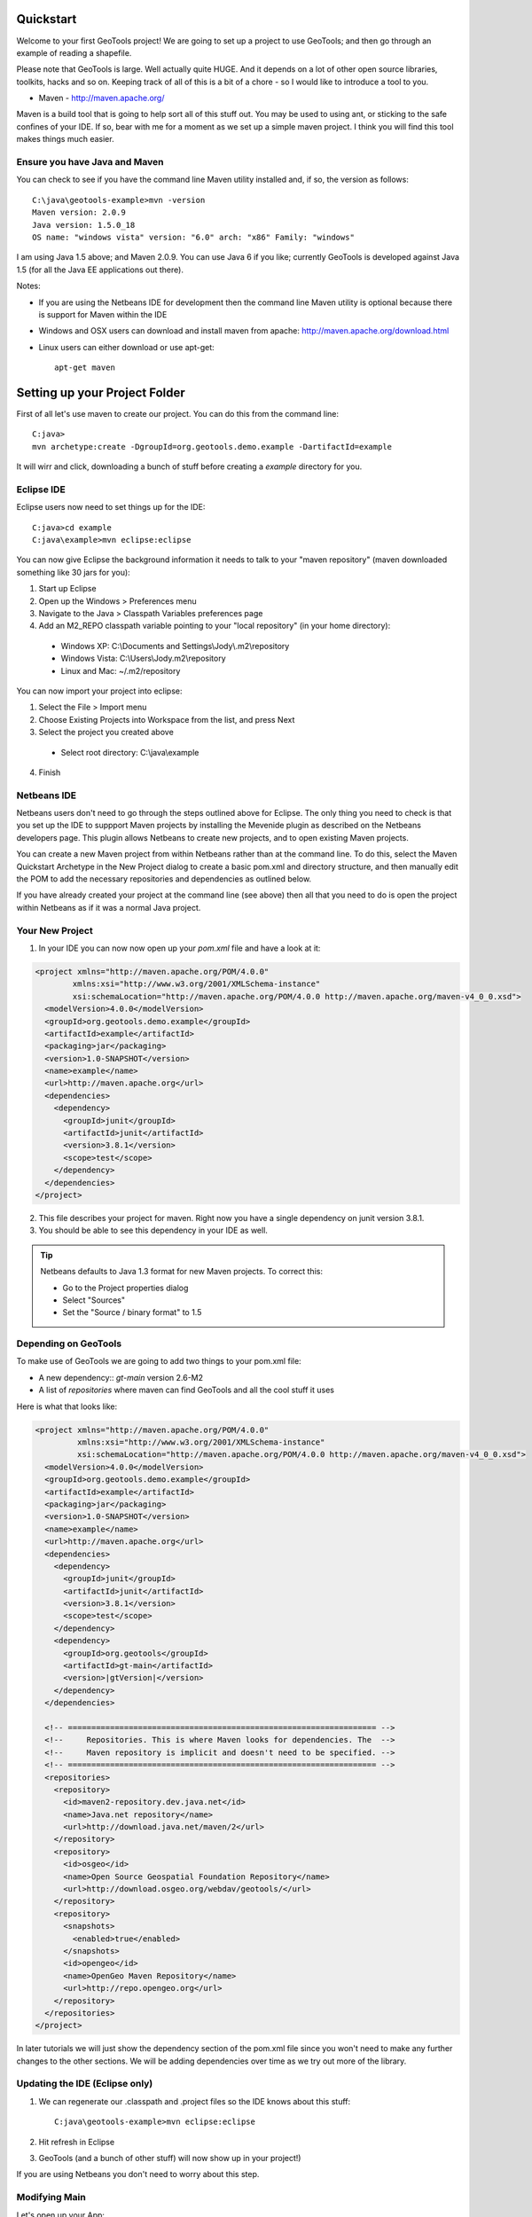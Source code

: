 .. |gtVersion| replace:: 2.6-M2
.. _quickstart:

Quickstart
==========

Welcome to your first GeoTools project! We are going to set up a project to use GeoTools; and then go through an example of reading a shapefile.

Please note that GeoTools is large. Well actually quite HUGE. And it depends on a lot of other open source libraries, toolkits, hacks and so on. Keeping track of all of this is a bit of a chore - so I would like to introduce a tool to you.

*  Maven - http://maven.apache.org/

Maven is a build tool that is going to help sort all of this stuff out. You may be used to using ant, or sticking to the safe confines of your IDE. If so, bear with me for a moment as we set up a simple maven project. I think you will find this tool makes things much easier.

Ensure you have Java and Maven
------------------------------

You can check to see if you have the command line Maven utility installed and, if so, the version as follows::

 C:\java\geotools-example>mvn -version
 Maven version: 2.0.9
 Java version: 1.5.0_18
 OS name: "windows vista" version: "6.0" arch: "x86" Family: "windows"

I am using Java 1.5 above; and Maven 2.0.9. You can use Java 6 if you like; currently GeoTools is developed against Java 1.5 (for all the Java EE applications out there).

Notes:

* If you are using the Netbeans IDE for development then the command line Maven utility is optional because there is support for Maven within the IDE
* Windows and OSX users can download and install maven from apache: http://maven.apache.org/download.html
* Linux users can either download or use apt-get::  
 
    apt-get maven

Setting up your Project Folder
==============================

First of all let's use maven to create our project. You can do this from the command line::

 C:java>
 mvn archetype:create -DgroupId=org.geotools.demo.example -DartifactId=example

It will wirr and click, downloading a bunch of stuff before creating a *example* directory for you.

Eclipse IDE
-----------

Eclipse users now need to set things up for the IDE::

 C:java>cd example
 C:java\example>mvn eclipse:eclipse

You can now give Eclipse the background information it needs to talk to your "maven repository" (maven downloaded something like 30 jars for you):

1. Start up Eclipse
2. Open up the Windows > Preferences menu
3. Navigate to the Java > Classpath Variables preferences page
4. Add an M2_REPO classpath variable pointing to your "local repository" (in your home directory):

 - Windows XP: C:\\Documents and Settings\\Jody\\.m2\\repository
 - Windows Vista: C:\\Users\\Jody\.m2\\repository
 - Linux and Mac: ~/.m2/repository
   
You can now import your project into eclipse:

1. Select the File > Import menu
2. Choose Existing Projects into Workspace from the list, and press Next
3. Select the project you created above
 * Select root directory: C:\\java\\example
4. Finish

Netbeans IDE
------------

Netbeans users don't need to go through the steps outlined above for Eclipse. The only thing you need to check is that you set up the IDE to suppport Maven projects by installing the Mevenide plugin as described on the Netbeans developers page. This plugin allows Netbeans to create new projects, and to open existing Maven projects.

You can create a new Maven project from within Netbeans rather than at the command line. To do this, select the Maven Quickstart Archetype in the New Project dialog to create a basic pom.xml and directory structure, and then manually edit the POM to add the necessary repositories and dependencies as outlined below. 

If you have already created your project at the command line (see above) then all that you need to do is open the project within Netbeans as if it was a normal Java project.

Your New Project
----------------

1. In your IDE you can now now open up your *pom.xml* file and have a look at it:

.. sourcecode:: xml

    <project xmlns="http://maven.apache.org/POM/4.0.0"
            xmlns:xsi="http://www.w3.org/2001/XMLSchema-instance"
            xsi:schemaLocation="http://maven.apache.org/POM/4.0.0 http://maven.apache.org/maven-v4_0_0.xsd">
      <modelVersion>4.0.0</modelVersion>
      <groupId>org.geotools.demo.example</groupId>
      <artifactId>example</artifactId>
      <packaging>jar</packaging>
      <version>1.0-SNAPSHOT</version>
      <name>example</name>
      <url>http://maven.apache.org</url>
      <dependencies>
        <dependency>
          <groupId>junit</groupId>
          <artifactId>junit</artifactId>
          <version>3.8.1</version>
          <scope>test</scope>
        </dependency>
      </dependencies>
    </project>

2. This file describes your project for maven. Right now you have a single dependency on junit version 3.8.1.
3. You should be able to see this dependency in your IDE as well.

.. Tip:: Netbeans defaults to Java 1.3 format for new Maven projects. To
         correct this:

         * Go to the Project properties dialog
         * Select "Sources"
         * Set the "Source / binary format" to 1.5

Depending on GeoTools
---------------------

To make use of GeoTools we are going to add two things to your pom.xml file:

* A new dependency:: *gt-main* version |gtVersion|
* A list of *repositories* where maven can find GeoTools and all the cool stuff it uses

Here is what that looks like:

.. NOTE: *********************************************************************
         The gtVersion substitution isn't working in the code block below. 
         It does work in a parsed-literal block but sphinx gets confused about
         all the xml statements :(
         *********************************************************************

.. sourcecode:: xml

 <project xmlns="http://maven.apache.org/POM/4.0.0"
          xmlns:xsi="http://www.w3.org/2001/XMLSchema-instance"
          xsi:schemaLocation="http://maven.apache.org/POM/4.0.0 http://maven.apache.org/maven-v4_0_0.xsd">
   <modelVersion>4.0.0</modelVersion>
   <groupId>org.geotools.demo.example</groupId>
   <artifactId>example</artifactId>
   <packaging>jar</packaging>
   <version>1.0-SNAPSHOT</version>
   <name>example</name>
   <url>http://maven.apache.org</url>
   <dependencies>
     <dependency>
       <groupId>junit</groupId>
       <artifactId>junit</artifactId>
       <version>3.8.1</version>
       <scope>test</scope>
     </dependency>
     <dependency>
       <groupId>org.geotools</groupId>
       <artifactId>gt-main</artifactId>
       <version>|gtVersion|</version>
     </dependency>
   </dependencies>
 
   <!-- ================================================================== -->
   <!--     Repositories. This is where Maven looks for dependencies. The  -->
   <!--     Maven repository is implicit and doesn't need to be specified. -->
   <!-- ================================================================== -->
   <repositories>
     <repository>
       <id>maven2-repository.dev.java.net</id>
       <name>Java.net repository</name>
       <url>http://download.java.net/maven/2</url>
     </repository> 
     <repository>
       <id>osgeo</id>
       <name>Open Source Geospatial Foundation Repository</name>
       <url>http://download.osgeo.org/webdav/geotools/</url>
     </repository>
     <repository>
       <snapshots>
         <enabled>true</enabled>
       </snapshots>
       <id>opengeo</id>
       <name>OpenGeo Maven Repository</name>
       <url>http://repo.opengeo.org</url>
     </repository>
   </repositories>
 </project>

In later tutorials we will just show the dependency section of the pom.xml file since you won't need to make any further changes to the other sections. We will be adding dependencies over time as we try out more of the library.

Updating the IDE (Eclipse only)
-------------------------------

1. We can regenerate our .classpath and .project files so the IDE knows about this stuff::

     C:java\geotools-example>mvn eclipse:eclipse

2. Hit refresh in Eclipse
3. GeoTools (and a bunch of other stuff) will now show up in your project!)

If you are using Netbeans you don't need to worry about this step.

Modifying Main
--------------

Let's open up your App:

.. sourcecode:: java

	 package org.geotools.demo.example;

	 /**
	  * Hello world!
	  *
	  */
	 public class App
	 {
	     public static void main( String[] args )
	     {
		 System.out.println( "Hello World!" );
	     }
	 }

And add some GeoTools code to it:

.. sourcecode:: java

	 package org.geotools.demo.example;

	 import org.geotools.factory.GeoTools;
	 /**
	  * Hello world!
	  *
	  */
	 public class App
	 {
	     public static void main( String[] args )
	     {
		 System.out.println( "Hello GeoTools:" + GeoTools.getVersion() );
	     }
	 }

You can build and run the application from within your IDE or from the command line.

Compiling your application from the command line is as simple as typing ``mvn compile``::

 C:\java\example>mvn compile
 [INFO] Scanning for projects...
 [INFO] ------------------------------------------------------------------------
 [INFO] Building example
 [INFO]    task-segment: [compile]
 [INFO] ------------------------------------------------------------------------
 [INFO] [resources:resources]
 [INFO] Using encoding: 'UTF-8' to copy filtered resources.
 [INFO] [compiler:compile]
 [INFO] Compiling 1 source file to C:\java\example\target\classes
 [INFO] ------------------------------------------------------------------------
 [INFO] BUILD SUCCESSFUL
 [INFO] ------------------------------------------------------------------------
 [INFO] Total time: 1 second
 [INFO] Finished at: Fri Aug 07 20:51:48 EST 2009
 [INFO] Final Memory: 5M/16M
 [INFO] ------------------------------------------------------------------------


Running your application from the command line is a bit more cumbersome, requiring this Maven incantation::

 C:\java\example>mvn exec:java -Dexec.mainClass="org.geotools.demo.example.App"
 [INFO] Scanning for projects...
 [INFO] Searching repository for plugin with prefix: 'exec'.
 [INFO] ------------------------------------------------------------------------
 [INFO] Building example
 [INFO]    task-segment: [exec:java]
 [INFO] ------------------------------------------------------------------------
 [INFO] Preparing exec:java
 [INFO] No goals needed for project - skipping
 [INFO] [exec:java]
 Hello GeoTools:2.6.SNAPSHOT
 [INFO] ------------------------------------------------------------------------
 [INFO] BUILD SUCCESSFUL
 [INFO] ------------------------------------------------------------------------
 [INFO] Total time: 2 seconds
 [INFO] Finished at: Fri Aug 07 21:09:19 EST 2009
 [INFO] Final Memory: 7M/13M
 [INFO] ------------------------------------------------------------------------

.. tip:: If you will be running your application from the command line frequently you can avoid the long
         incantation above by specifying the main class in the pom.xml file. See the Maven documentation
         for details.
 
Fun Fun Fun !

How to Read a Shapefile
=======================

Now that we have tried out maven, we can get down to working with some real spatial data. The shapefile format used by ESRI products is in very common use. If you don't have a shapefile handy, you can download "world_borders.zip" and "world_borders.prj" from the following location:

* http://www.mappinghacks.com/data/

You can also find some more sample data here:

* http://udig.refractions.net/docs/data.zip

.. note:: Please make sure to unzip the archive into the individual shp, dbf, and shx files. The prj file is used to describe the projection of the data and is very useful if you want to draw or perform analysis.

Adding the Shape and EPSG-HSQL Plugins to your Project
------------------------------------------------------

We are going to start by adding two plugins to our GeoTools application. Plugins are used to add functionality to the core library.

Here are the plugins we will be using to to read a shapefile.

* gt2-shape - Is used to reads file.shp, file.dbf, file.shx etc...
* gt2-epsg-hsql - Is used to read file.prj

For both of these we want to use version |gtVersion|. In fact, since we will always be using the same version for all of the GeoTools dependencies that we add to our project we can make life easier for ourselves by specifying this in the top part of the pom.xml file like this:

.. sourcecode:: xml

  <project>
    ...
    <properties>
      <geotools.version>2.6-M2</geotools.version>
    </properties>

Now, instead of explicitly specifying the version for each GeoTools module in our project (and having to edit them all when we upgrade) we can refer to our ``geotools.version`` property like this:

.. sourcecode:: xml

     <dependency>
       <groupId>org.geotools</groupId>
       <artifactId>gt-main</artifactId>
       <version>${geotools.version}</version>
     </dependency>

OK, after that brief digression, let's add our plugins by editing the pom.xml file so that the dependencies section looks like this:

.. sourcecode:: xml

     <dependency>
       <groupId>org.geotools</groupId>
       <artifactId>gt-main</artifactId>
       <version>${geotools.version}</version>
     </dependency>
    <dependency>
      <groupId>org.geotools</groupId>
      <artifactId>gt-shapefile</artifactId>
       <version>${geotools.version}</version>
    </dependency>
    <dependency>
      <groupId>org.geotools</groupId>
      <artifactId>gt-epsg-hsql</artifactId>
       <version>${geotools.version}</version>
    </dependency>


Refresh your IDE Project Files
------------------------------

Eclipse users
~~~~~~~~~~~~~

1. You will need to kick these dependencies into your IDE with another::

     C:\\java\\example>mvn eclipse:eclipse

2. Hit refresh in Eclipse

Netbeans users
~~~~~~~~~~~~~~

Make sure you save the edits to your pom.xml file, then rebuild your project to nudge Maven to download the required jars, store them on your local disk, and add them to your project.

Where did all these other JARs come from?
~~~~~~~~~~~~~~~~~~~~~~~~~~~~~~~~~~~~~~~~~

You should now be able to see the two new dependencies. You'll also see a lot of extra jars that you didn't add ! 

GeoTools is divided up into a series of modules, plugins and extensions. For the background information on how GeoTools slots together please read: http://docs.codehaus.org/display/GEOTDOC/02+Meet+the+GeoTools+Library

As well as all of its own jars, GeoTools makes use of a **lot** of third party jars. Following our "don't invent here" (well, mostly) policy we turn to the experts to handle things such as geometry, image file operations, logging etc. So, although you might only specify a small number of GeoTools dependencies in your pom.xml file, each of them will usually rely on a number of other GeoTools and third party jars. And each of these jars in turn... well, you get the idea.

We want to stick to working on spatial code rather than worrying about all of these extra jars and this is where using Maven can make your life a lot easier. It keeps track of the dependencies between jars for you, downloading the necessary jars as required into a local cache (repository) on your system.

To see this in action you can ask Maven to print out a tree of the dependencies for your project my typing ``mvn dependency:tree`` at the command line::

 C:\java\example> mvn dependency:tree 
 mvn dependency:tree
 [INFO] Scanning for projects...
 [INFO] Searching repository for plugin with prefix: 'dependency'.
 [INFO] ------------------------------------------------------------------------
 [INFO] Building example
 [INFO]    task-segment: [dependency:tree]
 [INFO] ------------------------------------------------------------------------
 [INFO] [dependency:tree]
 [INFO] org.geotools.demo.example:example:jar:1.0-SNAPSHOT
 [INFO] +- junit:junit:jar:3.8.1:test
 [INFO] +- org.geotools:gt-main:jar:2.6-M2:compile
 [INFO] |  +- org.geotools:gt-api:jar:2.6-M2:compile
 [INFO] |  +- com.vividsolutions:jts:jar:1.9:compile
 [INFO] |  +- jdom:jdom:jar:1.0:compile
 [INFO] |  \- commons-beanutils:commons-beanutils:jar:1.7.0:compile
 [INFO] |     \- commons-logging:commons-logging:jar:1.0.3:compile
 [INFO] +- org.geotools:gt-shapefile:jar:2.6-M2:compile
 [INFO] |  \- org.geotools:gt-referencing:jar:2.6-M2:compile
 [INFO] |     +- java3d:vecmath:jar:1.3.1:compile
 [INFO] |     +- commons-pool:commons-pool:jar:1.3:compile
 [INFO] |     \- org.geotools:gt-metadata:jar:2.6-M2:compile
 [INFO] |        +- org.opengis:geoapi:jar:2.2-SNAPSHOT:compile
 [INFO] |        \- net.java.dev.jsr-275:jsr-275:jar:1.0-beta-2:compile
 [INFO] \- org.geotools:gt-epsg-hsql:jar:2.6-M2:compile
 [INFO]    \- hsqldb:hsqldb:jar:1.8.0.7:compile
 [INFO] ------------------------------------------------------------------------
 [INFO] BUILD SUCCESSFUL
 [INFO] ------------------------------------------------------------------------
 [INFO] Total time: 7 seconds
 [INFO] Finished at: Fri Aug 07 20:44:02 EST 2009
 [INFO] Final Memory: 12M/22M
 [INFO] ------------------------------------------------------------------------


Example Code
------------

The following example is available from:

  http://svn.osgeo.org/geotools/trunk/demo/example/src/main/java/org/geotools/demo/FirstProject.java

It is also included in the demo directory when you download geotools.

.. NOTE: *********************************************************************
         Removed the sentence about the code below possible being out of date
         because it is live linked now (well, sort of)
         *********************************************************************

Application
-----------
We are going to create an application to open a shapefile and read the spatial data for the features in it to do a simple calculation: the total length of all features.

The code for the application is shown below. It consists of a single class: 

  **org.geotools.demo.FirstProject** 

Copy and paste the code into your IDE as part of your Maven project:

   .. literalinclude:: ../../../../demo/example/src/main/java/org/geotools/demo/FirstProject.java
      :language: java
   
Now build the application, either from within your IDE or from the command line with ``mvn compile``.

If the application compiled you can now run it. Once again, you can do this from within your IDE or from the command line. The program should display a dialog where you can specify the shapefile. It will then read the shapefile and calculate the total length of the lines or polygon boundaries::

     C:\java\example>mvn exec:java -Dexec.mainClass="org.geotools.demo.example.FirstProject"
     [INFO] Scanning for projects...
     [INFO] Searching repository for plugin with prefix: 'exec'.
     [INFO] ------------------------------------------------------------------------
     [INFO] Building geotools-example
     [INFO]    task-segment: [exec:java]
     [INFO] ------------------------------------------------------------------------
     [INFO] Preparing exec:java
     [INFO] No goals needed for project - skipping
     [INFO] [exec:java]
     Welcome to GeoTools:2.6.SNAPSHOT
     You chose to open this file: bc_border.shp
     Reading content bc_border
     Total Length 383.8965970055014

Questions
=========

What Does ShapefileDataStore do?
--------------------------------

Here is how this all fits together:

* DataStore represents the shapefile and allows you to work with the "shp", "dbf" and "prj" files as a group (even generating a new "qnx" index if needed)
* FeatureSource is used to read the data in the shapefile; you can perform queries and get a FeatureCollection out
* FeatureStoreis used to modify the data; you can add features; and update features etc...
* FeatureCollection is used work with Features. Please note that this is more like a result set or data stream than a Java Collection (you will need to close each iterator after use)
* Iterator, FeatureIterator or FeatureVisitors can all be used process the Features in your FeatureCollection.
* Each Feature has a Geometry (a JTS Geometry object)
* Each Feature has a number of Attributes (String, Integers, etc...)
* The FeatureCollection has a schema (ie a FeatureType) which tells you what the String, Integers, etc mean
* There is a CoordinateReferenceSystem to tell you what the Coordinates mean - so if you want to draw the shapefile you can tell where in the world the coordinates go.
  
How can I write a Shapefile?
----------------------------

A couple tutorials show how to write a shapefile:

 * http://docs.codehaus.org/display/GEOTDOC/05+SHP2SHP+Lab
 * http://docs.codehaus.org/display/GEOTDOC/06+CSV2SHP+Lab

Can the program read files that are several MB in size?
-------------------------------------------------------

Yes the shapefile reading code actually does not read anything until you open up an iterator(); and then it only keeps the file open as you call next(), .. hasNext(), ... next() ... etc...

The approach used is to "stream" the content into your application as you read; it does NOT load it into memory allowing you to work with massive files. GIS data is almost always big; so this approach is needed.

If you have database experience you may wish to think of a FeatureCollection as a prepared statement, and iterator() as executing the query.

How can I see a shapefile?
--------------------------

The following tutorial covers creating a style and drawing an image using a shapefile:
 * http://docs.codehaus.org/display/GEOTDOC/09+ShapeLab

